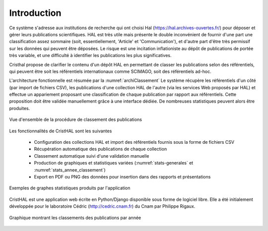 
   
############
Introduction
############

Ce système s'adresse aux institutions de recherche 
qui ont choisi Hal (https://hal.archives-ouvertes.fr/) 
pour déposer et gérer leurs publications scientifiques. HAL est très utile mais 
présente le double inconvénient de fournir d'une part une classification assez 
sommaire (soit, essentiellement, 'Article' et 'Communication'), 
et d'autre part d'être très permissif sur les données qui peuvent être déposées. 
Le risque est une incitation inflationiste au dépôt de publications de portée très variable, 
et une difficulté à identifier les publications les plus significatives.

Cristhal propose de clarifier le contenu d'un dépôt HAL en permettant de classer les publications 
selon des référentiels, qui peuvent être soit les référentiels internationaux comme SCIMAGO, 
soit des référentiels ad-hoc. 

L'architecture fonctionnelle est résumée par la :numref:`archiClassement`
Le système récupère les référentiels d'un côté (par import de fichiers CSV),  
les publications d'une collection HAL  de l'autre (via les services Web proposés par HAL) 
et effectue un appariement proposant une classification de chaque publication par 
rapport aux référentiels. Cette proposition doit être validée manuellement grâce à une interface dédiée. 
De nombreuses statistiques peuvent alors être produites.

.. _archiClassement:
.. figure:: ./figures/ArchiClassement.png       
        :width: 90%
        :align: center
   
        Vue d'ensemble de la procédure de classement des publications

Les fonctionnalités de CristHAL sont les suivantes

  - Configuration des collections HAL et import des référentiels fournis sous la forme de fichiers CSV
  - Récupération automatique des publications de chaque collection
  - Classement automatique suivi d'une validation manuelle
  - Production de graphiques et statistiques variées (:numref:`stats-generales` et :numref:`stats_annee_classement`) 
  - Export en PDF ou PNG des données pour insertion dans des rapports et présentations


.. _stats-generales:
.. figure:: ./figures/stats-generales.png       
        :width: 90%
        :align: center
   
        Exemples de graphes statistiques produits par l'application

CristHAL est une application web écrite en Python/Django disponible sous forme de logiciel libre.
Elle a été initialement développée pour le laboratoire Cédric (http://cedric.cnam.fr) du Cnam
par Philippe Rigaux. 


.. _stats_annee_classement:
.. figure:: ./figures/stats_annee_classement.png       
        :width: 90%
        :align: center
   
        Graphique montrant les classements des publications par année
